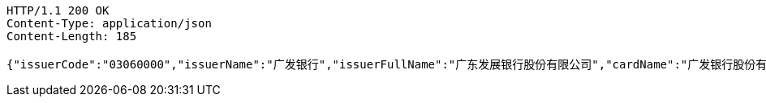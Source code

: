 [source,http,options="nowrap"]
----
HTTP/1.1 200 OK
Content-Type: application/json
Content-Length: 185

{"issuerCode":"03060000","issuerName":"广发银行","issuerFullName":"广东发展银行股份有限公司","cardName":"广发银行股份有限公司","cardNoLen":6,"binNum":"406365"}
----